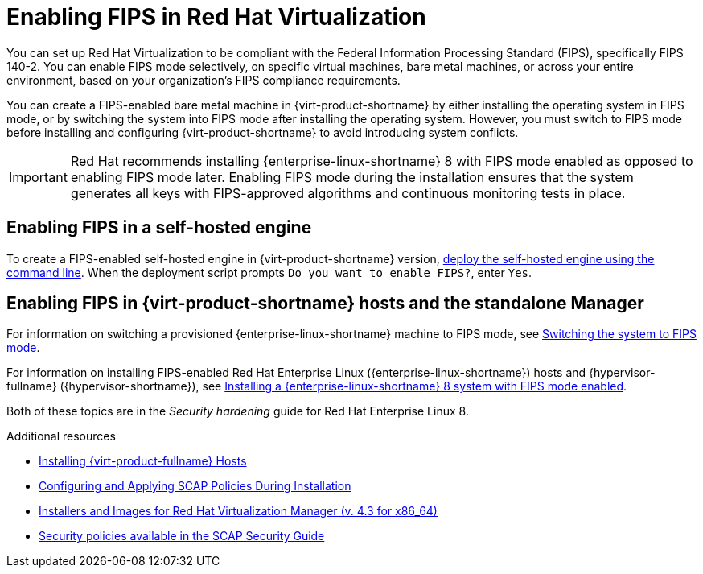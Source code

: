 // Module included in the following assemblies:
//
// doc-Administration_Guide/assembly-enabling-encrypted-vnc-consoles-for-fips.adoc

:_content-type: PROCEDURE
[id="enabling-fips_in_rhv"]
= Enabling FIPS in Red Hat Virtualization
// The VPP security profile in these instructions is specific to Red Hat Virtualization - These instructions do not apply to oVirt. Do not replace product names with attributes.

You can set up Red Hat Virtualization to be compliant with the Federal Information Processing Standard (FIPS), specifically  FIPS 140-2. You can enable FIPS mode selectively, on specific virtual machines, bare metal machines, or across your entire environment, based on your organization's FIPS compliance requirements.

// Need to flesh out and clarify what exceptions are possible and how to do them before uncommenting this:

// If you enable FIPS mode in your entire environment, you can selectively provision virtual machines that are not FIPS-compliant. Other than those exceptions, all bare metal and virtual machines should have FIPS mode enabled, including the Manager machine, whether the Manager is installed as a self-hosted engine, or as a standalone Manager.

You can create a FIPS-enabled bare metal machine in {virt-product-shortname} by either installing the operating system in FIPS mode, or by switching the system into FIPS mode after installing the operating system. However, you must switch to FIPS mode before installing and configuring {virt-product-shortname} to avoid introducing system conflicts.

// You must enable FIPS in every host in the cluster where you plan to use VNC encryption.

[IMPORTANT]
====
Red Hat recommends installing {enterprise-linux-shortname} 8 with FIPS mode enabled as opposed to enabling FIPS mode later. Enabling FIPS mode during the installation ensures that the system generates all keys with FIPS-approved algorithms and continuous monitoring tests in place.
====

[id="enabling-fips-in-self-hosted-engine"]
== Enabling FIPS in a self-hosted engine

To create a FIPS-enabled self-hosted engine in {virt-product-shortname} version, link:{URL_downstream_virt_product_docs}installing_{URL_product_virt}_as_a_self-hosted_engine_using_the_command_line/index[deploy the self-hosted engine using the command line]. When the deployment script prompts `Do you want to enable FIPS?`, enter `Yes`.

[id="enabling-fips-in-hosts-and-standalone-manager"]
== Enabling FIPS in {virt-product-shortname} hosts and the standalone Manager

For information on switching a provisioned {enterprise-linux-shortname} machine to FIPS mode, see link:{URL_rhel_docs_latest}html/security_hardening/using-the-system-wide-cryptographic-policies_security-hardening#switching-the-system-to-fips-mode_using-the-system-wide-cryptographic-policies[Switching the system to FIPS mode].

For information on installing FIPS-enabled Red Hat Enterprise Linux ({enterprise-linux-shortname}) hosts and {hypervisor-fullname} ({hypervisor-shortname}), see link:{URL_rhel_docs_latest}html/security_hardening/assembly_securing-rhel-during-installation-security-hardening#assembly_installing-a-rhel-8-system-with-fips-mode-enabled_securing-rhel-during-installation}[Installing a {enterprise-linux-shortname} 8 system with FIPS mode enabled].

Both of these topics are in the _Security hardening_ guide for Red Hat Enterprise Linux 8.

.Additional resources

* link:{URL_downstream_virt_product_docs}installing_red_hat_virtualization_as_a_self-hosted_engine_using_the_command_line/index#Installing_Red_Hat_Virtualization_Hosts_SHE_cli_deploy[Installing {virt-product-fullname} Hosts]
* link:https://www.redhat.com/en/blog/configuring-and-applying-scap-policies-during-installation[Configuring and Applying SCAP Policies During Installation]
* link:https://access.redhat.com/downloads/content/415/ver=4.3/rhel---7/4.3/x86_64/product-software[Installers and Images for Red Hat Virtualization Manager (v. 4.3 for x86_64)]
* link:http://www.open-scap.org/security-policies/choosing-policy/[Security policies available in the SCAP Security Guide]
